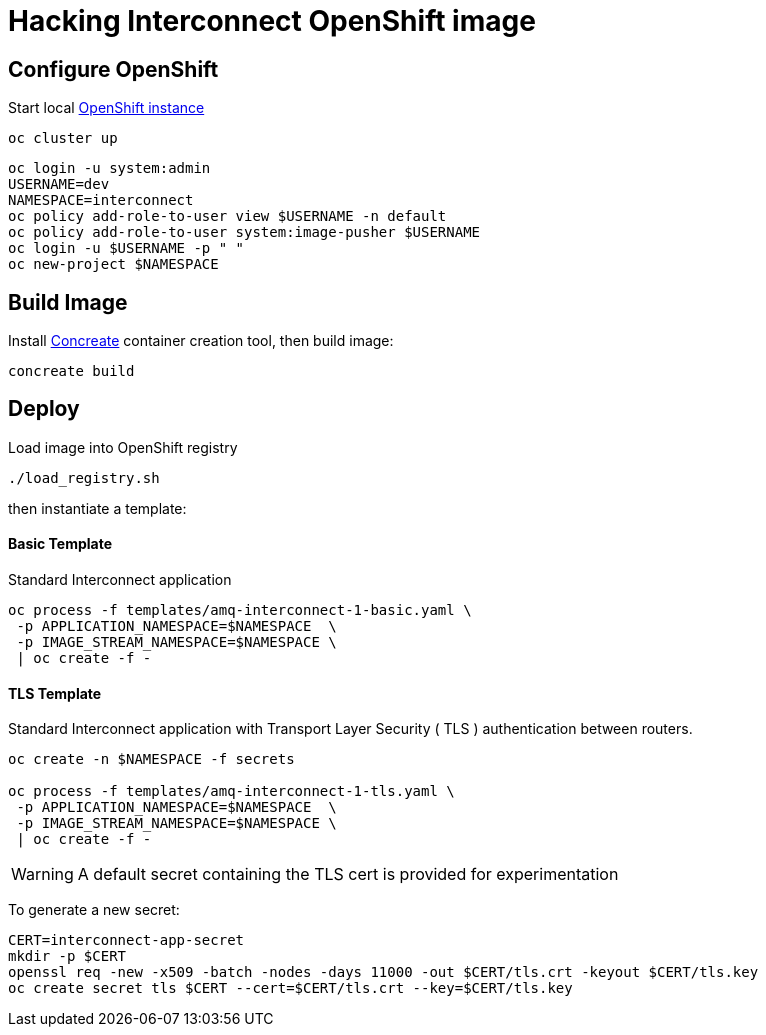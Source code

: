 # Hacking Interconnect OpenShift image

## Configure OpenShift
Start local link:https://github.com/openshift/origin/blob/master/docs/cluster_up_down.md[OpenShift instance]
```
oc cluster up
```
```
oc login -u system:admin
USERNAME=dev
NAMESPACE=interconnect
oc policy add-role-to-user view $USERNAME -n default
oc policy add-role-to-user system:image-pusher $USERNAME
oc login -u $USERNAME -p " "
oc new-project $NAMESPACE
```

## Build Image
Install link:http://concreate.readthedocs.io/en/develop/installation.html[Concreate] container creation tool, then build image:
```
concreate build
```

## Deploy
Load image into OpenShift registry
```
./load_registry.sh
```

then instantiate a template: 

#### Basic Template

Standard Interconnect application

```
oc process -f templates/amq-interconnect-1-basic.yaml \
 -p APPLICATION_NAMESPACE=$NAMESPACE  \
 -p IMAGE_STREAM_NAMESPACE=$NAMESPACE \
 | oc create -f -
```

#### TLS Template

Standard Interconnect application with Transport Layer Security ( TLS ) authentication between routers. 

```
oc create -n $NAMESPACE -f secrets

oc process -f templates/amq-interconnect-1-tls.yaml \
 -p APPLICATION_NAMESPACE=$NAMESPACE  \
 -p IMAGE_STREAM_NAMESPACE=$NAMESPACE \
 | oc create -f -
```

WARNING: A default secret containing the TLS cert is provided for experimentation

To generate a new secret:

```
CERT=interconnect-app-secret
mkdir -p $CERT
openssl req -new -x509 -batch -nodes -days 11000 -out $CERT/tls.crt -keyout $CERT/tls.key
oc create secret tls $CERT --cert=$CERT/tls.crt --key=$CERT/tls.key
```
